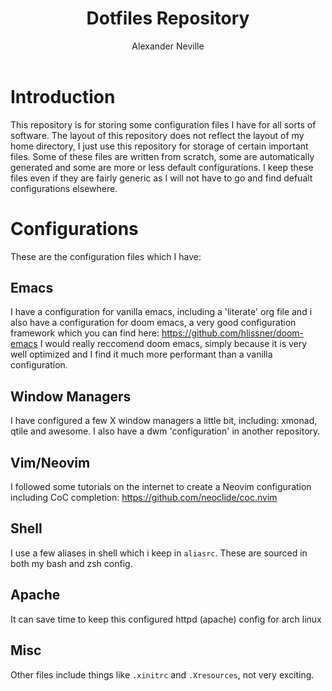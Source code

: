 #+TITLE: Dotfiles Repository
#+AUTHOR: Alexander Neville

* Introduction

This repository is for storing some configuration files I have for all sorts of software. The layout of this repository does not reflect the layout of my home directory, I just use this repository for storage of certain important files. Some of these files are written from scratch, some are automatically generated and some are more or less default configurations. I keep these files even if they are fairly generic as I will not have to go and find defualt configurations elsewhere.

* Configurations

These are the configuration files which I have:

** Emacs

I have a configuration for vanilla emacs, including a 'literate' org file and i also have a configuration for doom emacs, a very good configuration framework which you can find here:  https://github.com/hlissner/doom-emacs
I would really reccomend doom emacs, simply because it is very well optimized and I find it much more performant than a vanilla configuration.

** Window Managers

I have configured a few X window managers a little bit, including: xmonad, qtile and awesome. I also have a dwm 'configuration' in another repository.

** Vim/Neovim

I followed some tutorials on the internet to create a Neovim configuration including CoC completion: https://github.com/neoclide/coc.nvim

** Shell

I use a few aliases in shell which i keep in =aliasrc=. These are sourced in both my bash and zsh config. 

** Apache

It can save time to keep this configured httpd (apache) config for arch linux

** Misc

Other files include things like =.xinitrc= and =.Xresources=, not very exciting.

